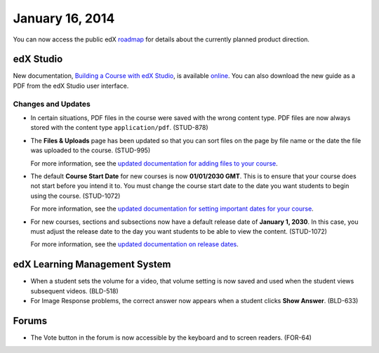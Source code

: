 ###################################
January 16, 2014
###################################

You can now access the public edX roadmap_ for details about the currently planned product direction.

.. _roadmap: https://edx-wiki.atlassian.net/wiki/display/OPENPROD/OpenEdX+Public+Product+Roadmap


*************
edX Studio
*************

New documentation, `Building a Course with edX Studio <http://edx.readthedocs.org/projects/ca/en/latest/>`_, is available online_. You can also download the new guide as a PDF from the edX Studio user interface.

.. _online: http://edx.readthedocs.org/projects/ca/en/latest/

==========================
Changes and Updates
==========================


* In certain situations, PDF files in the course were saved with the wrong content type.  PDF files are now always stored with the content type ``application/pdf``. (STUD-878)

* The **Files & Uploads** page has been updated so that you can sort files on the page by file name or the date the file was uploaded to the course. (STUD-995)

  For more information, see the `updated documentation for adding files to your course <http://edx.readthedocs.org/projects/ca/en/latest/create_new_course.html#add-files-to-a-course>`_. 

* The default **Course Start Date** for new courses is now **01/01/2030 GMT**.  This is to ensure that your course does not start before you intend it to. You must change the course start date to the date you want students to begin using the course. (STUD-1072)

  For more information, see the `updated documentation for setting important dates for your course <http://edx.readthedocs.org/projects/ca/en/latest/create_new_course.html#set-important-dates-for-your-course>`_. 

* For new courses, sections and subsections now have a default release date of **January 1, 2030**. In this case, you must adjust the release date to the day you want students to be able to view the content. (STUD-1072)
   
  For more information, see the `updated documentation on release dates <http://edx.readthedocs.org/projects/ca/en/latest/set_content_releasedates.html#release-dates>`_. 

***************************************
edX Learning Management System
***************************************

* When a student sets the volume for a video, that volume setting is now saved and used when the student views subsequent videos. (BLD-518)
 
 

* For Image Response problems, the correct answer now appears when a student clicks **Show Answer**. (BLD-633)

*********
Forums
*********

* The Vote button in the forum is now accessible by the keyboard and to screen readers. (FOR-64)

